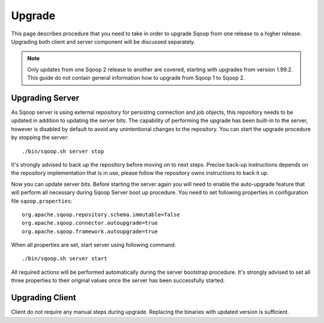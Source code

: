.. Licensed to the Apache Software Foundation (ASF) under one or more
   contributor license agreements.  See the NOTICE file distributed with
   this work for additional information regarding copyright ownership.
   The ASF licenses this file to You under the Apache License, Version 2.0
   (the "License"); you may not use this file except in compliance with
   the License.  You may obtain a copy of the License at

       http://www.apache.org/licenses/LICENSE-2.0

   Unless required by applicable law or agreed to in writing, software
   distributed under the License is distributed on an "AS IS" BASIS,
   WITHOUT WARRANTIES OR CONDITIONS OF lANY KIND, either express or implied.
   See the License for the specific language governing permissions and
   limitations under the License.


=======
Upgrade
=======

This page describes procedure that you need to take in order to upgrade Sqoop from one release to a higher release. Upgrading both client and server component will be discussed separately.

.. note:: Only updates from one Sqoop 2 release to another are covered, starting with upgrades from version 1.99.2. This guide do not contain general information how to upgrade from Sqoop 1 to Sqoop 2.

Upgrading Server
================

As Sqoop server is using external repository for persisting connection and job objects, this repository needs to be updated in addition to updating the server bits. The capability of performing the upgrade has been built-in to the server, however is disabled by default to avoid any unintentional changes to the repository. You can start the upgrade procedure by stopping the server: ::

  ./bin/sqoop.sh server stop

It's strongly advised to back up the repository before moving on to next steps. Precise back-up instructions depends on the repository implementation that is in use, please follow the repository owns instructions to back it up.

Now you can update server bits. Before starting the server again you will need to enable the auto-upgrade feature that will perform all necessary during Sqoop Server boot up procedure. You need to set following properties in configuration file ``sqoop.properties``::

  org.apache.sqoop.repository.schema.immutable=false
  org.apache.sqoop.connector.autoupgrade=true
  org.apache.sqoop.framework.autoupgrade=true

When all properties are set, start server using following command::

  ./bin/sqoop.sh server start

All required actions will be performed automatically during the server bootstrap procedure. It's strongly advised to set all three properties to their original values once the server has been successfully started.

Upgrading Client
================

Client do not require any manual steps during upgrade. Replacing the binaries with updated version is sufficient.
